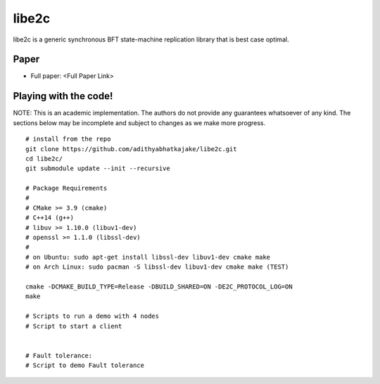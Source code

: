 libe2c
-----------

libe2c is a generic synchronous BFT state-machine replication library that is best case optimal.

Paper
=====

- Full paper: <Full Paper Link>

Playing with the code!
=======================

NOTE: This is an academic implementation. The authors do not provide any guarantees whatsoever of any kind. The
sections below may be incomplete and subject to changes as we make more progress.

::

    # install from the repo
    git clone https://github.com/adithyabhatkajake/libe2c.git
    cd libe2c/
    git submodule update --init --recursive

    # Package Requirements
    #
    # CMake >= 3.9 (cmake)
    # C++14 (g++)
    # libuv >= 1.10.0 (libuv1-dev)
    # openssl >= 1.1.0 (libssl-dev)
    #
    # on Ubuntu: sudo apt-get install libssl-dev libuv1-dev cmake make
    # on Arch Linux: sudo pacman -S libssl-dev libuv1-dev cmake make (TEST)

    cmake -DCMAKE_BUILD_TYPE=Release -DBUILD_SHARED=ON -DE2C_PROTOCOL_LOG=ON
    make

    # Scripts to run a demo with 4 nodes
    # Script to start a client


    # Fault tolerance:
    # Script to demo Fault tolerance
